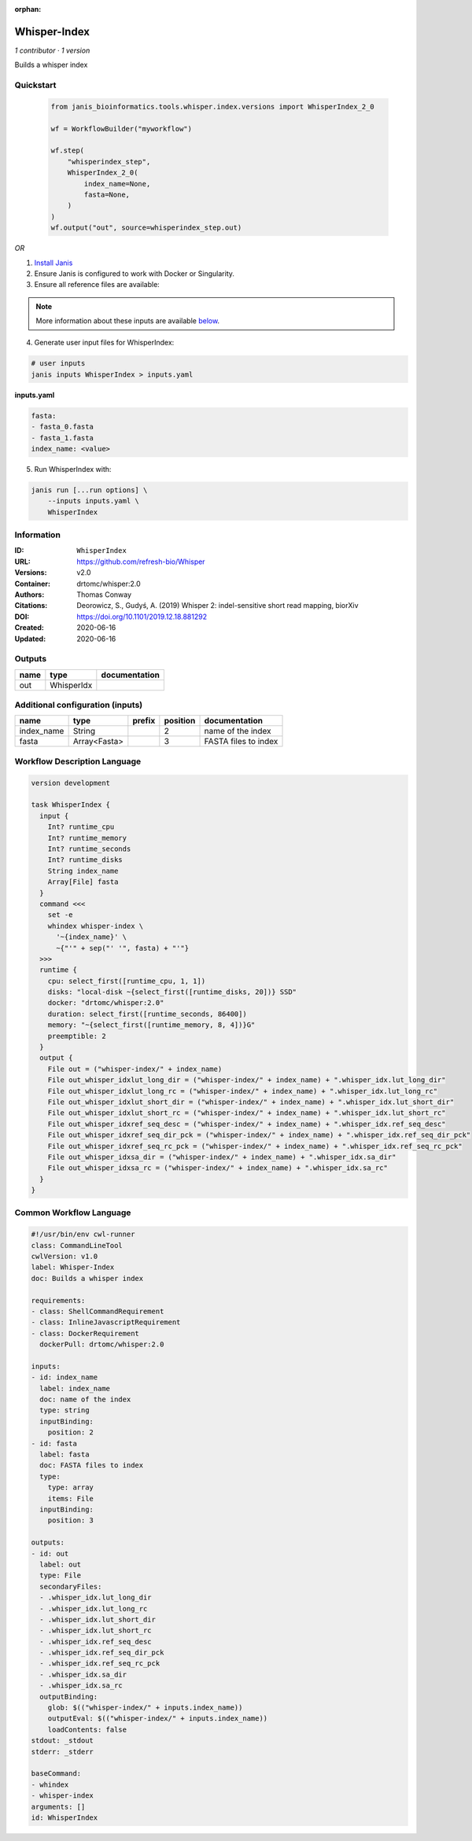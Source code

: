 :orphan:

Whisper-Index
============================

*1 contributor · 1 version*

Builds a whisper index


Quickstart
-----------

    .. code-block:: python

       from janis_bioinformatics.tools.whisper.index.versions import WhisperIndex_2_0

       wf = WorkflowBuilder("myworkflow")

       wf.step(
           "whisperindex_step",
           WhisperIndex_2_0(
               index_name=None,
               fasta=None,
           )
       )
       wf.output("out", source=whisperindex_step.out)
    

*OR*

1. `Install Janis </tutorials/tutorial0.html>`_

2. Ensure Janis is configured to work with Docker or Singularity.

3. Ensure all reference files are available:

.. note:: 

   More information about these inputs are available `below <#additional-configuration-inputs>`_.



4. Generate user input files for WhisperIndex:

.. code-block:: bash

   # user inputs
   janis inputs WhisperIndex > inputs.yaml



**inputs.yaml**

.. code-block:: yaml

       fasta:
       - fasta_0.fasta
       - fasta_1.fasta
       index_name: <value>




5. Run WhisperIndex with:

.. code-block:: bash

   janis run [...run options] \
       --inputs inputs.yaml \
       WhisperIndex





Information
------------

:ID: ``WhisperIndex``
:URL: `https://github.com/refresh-bio/Whisper <https://github.com/refresh-bio/Whisper>`_
:Versions: v2.0
:Container: drtomc/whisper:2.0
:Authors: Thomas Conway
:Citations: Deorowicz, S., Gudyś, A. (2019) Whisper 2: indel-sensitive short read mapping, biorXiv
:DOI: https://doi.org/10.1101/2019.12.18.881292
:Created: 2020-06-16
:Updated: 2020-06-16


Outputs
-----------

======  ==========  ===============
name    type        documentation
======  ==========  ===============
out     WhisperIdx
======  ==========  ===============


Additional configuration (inputs)
---------------------------------

==========  ============  ========  ==========  ====================
name        type          prefix      position  documentation
==========  ============  ========  ==========  ====================
index_name  String                           2  name of the index
fasta       Array<Fasta>                     3  FASTA files to index
==========  ============  ========  ==========  ====================

Workflow Description Language
------------------------------

.. code-block:: text

   version development

   task WhisperIndex {
     input {
       Int? runtime_cpu
       Int? runtime_memory
       Int? runtime_seconds
       Int? runtime_disks
       String index_name
       Array[File] fasta
     }
     command <<<
       set -e
       whindex whisper-index \
         '~{index_name}' \
         ~{"'" + sep("' '", fasta) + "'"}
     >>>
     runtime {
       cpu: select_first([runtime_cpu, 1, 1])
       disks: "local-disk ~{select_first([runtime_disks, 20])} SSD"
       docker: "drtomc/whisper:2.0"
       duration: select_first([runtime_seconds, 86400])
       memory: "~{select_first([runtime_memory, 8, 4])}G"
       preemptible: 2
     }
     output {
       File out = ("whisper-index/" + index_name)
       File out_whisper_idxlut_long_dir = ("whisper-index/" + index_name) + ".whisper_idx.lut_long_dir"
       File out_whisper_idxlut_long_rc = ("whisper-index/" + index_name) + ".whisper_idx.lut_long_rc"
       File out_whisper_idxlut_short_dir = ("whisper-index/" + index_name) + ".whisper_idx.lut_short_dir"
       File out_whisper_idxlut_short_rc = ("whisper-index/" + index_name) + ".whisper_idx.lut_short_rc"
       File out_whisper_idxref_seq_desc = ("whisper-index/" + index_name) + ".whisper_idx.ref_seq_desc"
       File out_whisper_idxref_seq_dir_pck = ("whisper-index/" + index_name) + ".whisper_idx.ref_seq_dir_pck"
       File out_whisper_idxref_seq_rc_pck = ("whisper-index/" + index_name) + ".whisper_idx.ref_seq_rc_pck"
       File out_whisper_idxsa_dir = ("whisper-index/" + index_name) + ".whisper_idx.sa_dir"
       File out_whisper_idxsa_rc = ("whisper-index/" + index_name) + ".whisper_idx.sa_rc"
     }
   }

Common Workflow Language
-------------------------

.. code-block:: text

   #!/usr/bin/env cwl-runner
   class: CommandLineTool
   cwlVersion: v1.0
   label: Whisper-Index
   doc: Builds a whisper index

   requirements:
   - class: ShellCommandRequirement
   - class: InlineJavascriptRequirement
   - class: DockerRequirement
     dockerPull: drtomc/whisper:2.0

   inputs:
   - id: index_name
     label: index_name
     doc: name of the index
     type: string
     inputBinding:
       position: 2
   - id: fasta
     label: fasta
     doc: FASTA files to index
     type:
       type: array
       items: File
     inputBinding:
       position: 3

   outputs:
   - id: out
     label: out
     type: File
     secondaryFiles:
     - .whisper_idx.lut_long_dir
     - .whisper_idx.lut_long_rc
     - .whisper_idx.lut_short_dir
     - .whisper_idx.lut_short_rc
     - .whisper_idx.ref_seq_desc
     - .whisper_idx.ref_seq_dir_pck
     - .whisper_idx.ref_seq_rc_pck
     - .whisper_idx.sa_dir
     - .whisper_idx.sa_rc
     outputBinding:
       glob: $(("whisper-index/" + inputs.index_name))
       outputEval: $(("whisper-index/" + inputs.index_name))
       loadContents: false
   stdout: _stdout
   stderr: _stderr

   baseCommand:
   - whindex
   - whisper-index
   arguments: []
   id: WhisperIndex


